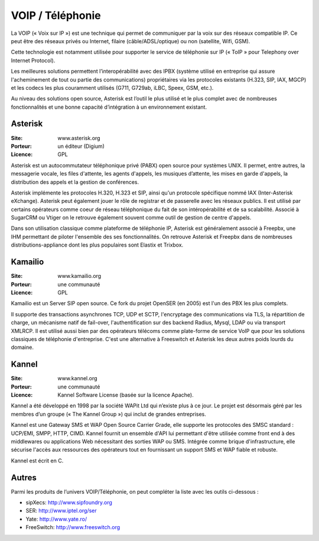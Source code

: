 VOIP / Téléphonie
=================

La VOIP (« Voix sur IP ») est une technique qui permet de communiquer par la voix sur des réseaux compatible IP. Ce peut être des réseaux privés ou Internet, filaire (câble/ADSL/optique) ou non (satellite, Wifi, GSM).

Cette technologie est notamment utilisée pour supporter le service de téléphonie sur IP (« ToIP » pour Telephony over Internet Protocol).

Les meilleures solutions permettent l’interopérabilité avec des IPBX (système utilisé en entreprise qui assure l'acheminement de tout ou partie des communications) propriétaires  via les protocoles existants (H.323, SIP, IAX, MGCP) et les codecs les plus couramment utilisés (G711, G729ab, iLBC, Speex, GSM, etc.).

Au niveau des solutions open source, Asterisk est l’outil le plus utilisé et le plus complet avec de nombreuses fonctionnalités et une bonne capacité d’intégration à un environnement existant.


Asterisk
--------

:Site: www.asterisk.org
:Porteur: un éditeur (Digium)
:Licence: GPL

Asterisk est un autocommutateur téléphonique privé (PABX) open source pour systèmes UNIX. Il permet, entre autres, la messagerie vocale, les files d'attente, les agents d'appels, les musiques d’attente, les mises en garde d'appels, la distribution des appels et la gestion de conférences.

Asterisk implémente les protocoles H.320, H.323 et SIP, ainsi qu'un protocole spécifique nommé IAX (Inter-Asterisk eXchange). Asterisk peut également jouer le rôle de registrar et de passerelle avec les réseaux publics. Il est utilisé par certains opérateurs comme coeur de réseau téléphonique du fait de son intéropérabilité et de sa scalabilité. Associé à SugarCRM ou Vtiger on le retrouve également souvent comme outil de gestion de centre d'appels.

Dans son utilisation classique comme plateforme de téléphonie IP, Asterisk est généralement associé à Freepbx, une IHM permettant de piloter l'ensemble des ses fonctionnalités. On retrouve Asterisk et Freepbx  dans de nombreuses distributions-appliance dont les plus populaires sont Elastix et Trixbox.


Kamailio
--------

:Site: www.kamailio.org
:Porteur: une communauté
:Licence: GPL

Kamailio est un Server SIP open source. Ce fork du projet OpenSER (en 2005) est l'un des PBX les plus complets.

Il supporte des transactions asynchrones TCP, UDP et SCTP, l'encryptage des communications via TLS, la répartition de charge, un mécanisme natif de fail-over, l'authentification sur des backend Radius, Mysql, LDAP ou via transport XMLRCP. Il est utilisé aussi bien par des opérateurs télécoms comme plate-forme de service VoIP que pour les solutions classiques de téléphonie d'entreprise. C'est une alternative à Freeswitch et Asterisk les deux autres poids lourds du domaine.


Kannel
------

:Site: www.kannel.org
:Porteur: une communauté
:Licence: Kannel Software License (basée sur la licence Apache).


Kannel a été développé en 1998 par la société WAPit Ltd qui n’existe plus à ce jour. Le projet est désormais géré par les membres d’un groupe (« The Kannel Group ») qui inclut de grandes entreprises.

Kannel est une Gateway SMS et WAP Open Source Carrier Grade, elle supporte les protocoles des SMSC standard : UCP/EMI, SMPP, HTTP, CIMD. Kannel fournit un ensemble d'API lui permettant d'être utilisée comme front end à des middlewares ou applications Web nécessitant des sorties WAP ou SMS. Intégrée comme brique d'infrastructure, elle sécurise l'accès aux ressources des opérateurs tout en fournissant un support SMS et WAP fiable et robuste.

Kannel est écrit en C.


Autres
------

Parmi les produits de l’univers VOIP/Téléphonie, on peut compléter la liste avec les outils ci-dessous :

- sipXecs: http://www.sipfoundry.org
- SER: http://www.iptel.org/ser
- Yate: http://www.yate.ro/
- FreeSwitch: http://www.freeswitch.org
